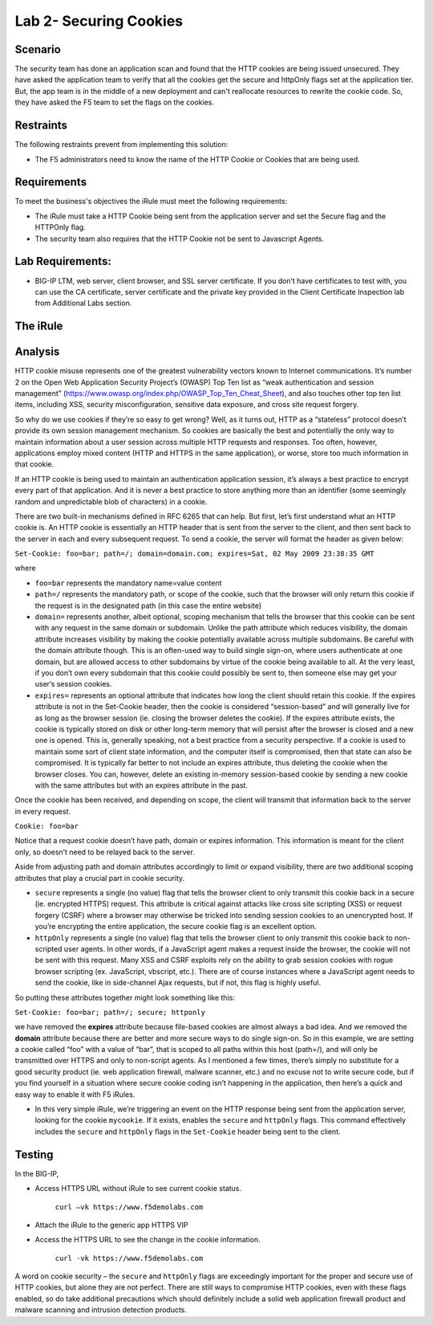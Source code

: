 Lab 2- Securing Cookies
------------------------

Scenario
~~~~~~~~

The security team has done an application scan and found that the HTTP cookies are being issued unsecured. They have asked the application team to verify that all the cookies get the secure and httpOnly flags set at the application tier. But, the app team is in the middle of a new deployment and can't reallocate resources to rewrite the cookie code.  So, they have asked the F5 team to set the flags on the cookies.

Restraints
~~~~~~~~~~

The following restraints prevent from implementing this solution:

- The F5 administrators need to know the name of the HTTP Cookie or Cookies that are being used. 

Requirements
~~~~~~~~~~~~

To meet the business's objectives the iRule must meet the following requirements:

- The iRule must take a HTTP Cookie being sent from the application server and set the Secure flag and the HTTPOnly flag.

- The security team also requires that the HTTP Cookie not be sent to Javascript Agents. 

Lab Requirements:
~~~~~~~~~~~~~~~~~

-  BIG-IP LTM, web server, client browser, and SSL server certificate.
   If you don’t have certificates to test with, you can use the CA
   certificate, server certificate and the private key provided in the
   Client Certificate Inspection lab from Additional Labs section.

The iRule
~~~~~~~~~

.. code-block:: tcl
   :linenos:

   when HTTP_RESPONSE {
       set ckname "mycookie"
       if { [HTTP::cookie exists $ckname] } {
           HTTP::cookie secure $ckname enable
           HTTP::cookie httponly $ckname enable
       }
   }


Analysis
~~~~~~~~

HTTP cookie misuse represents one of the greatest vulnerability vectors
known to Internet communications. It’s number 2 on the Open Web
Application Security Project’s (OWASP) Top Ten list as “weak
authentication and session management”
(https://www.owasp.org/index.php/OWASP_Top_Ten_Cheat_Sheet), and also
touches other top ten list items, including XSS, security
misconfiguration, sensitive data exposure, and cross site request
forgery. 

So why do we use cookies if they’re so easy to get wrong? Well,
as it turns out, HTTP as a “stateless” protocol doesn’t provide its own
session management mechanism. So cookies are basically the best and
potentially the only way to maintain information about a user session across
multiple HTTP requests and responses. Too often, however, applications
employ mixed content (HTTP and HTTPS in the same application), or worse,
store too much information in that cookie. 

If an HTTP cookie is being used to maintain an authentication application 
session, it’s always a best practice to encrypt every part of that application. 
And it is never a best practice to store anything more than an identifier 
(some seemingly random and unpredictable blob of characters) in a cookie. 

There are two built-in mechanisms defined in RFC 6265 that can help. But first, 
let’s first understand what an HTTP cookie is. An HTTP cookie is essentially
an HTTP header that is sent from the server to the client, and then sent
back to the server in each and every subsequent request. To send a cookie, 
the server will format the header as given below:

``Set-Cookie: foo=bar; path=/; domain=domain.com; expires=Sat, 02 May 2009 23:38:35 GMT``

where

- ``foo=bar`` represents the mandatory name=value content

- ``path=/`` represents the mandatory path, or scope of the cookie,
  such that the browser will only return this cookie if the request is
  in the designated path (in this case the entire website)

- ``domain=`` represents another, albeit optional, scoping mechanism
  that tells the browser that this cookie can be sent with any request
  in the same domain or subdomain. Unlike the path attribute which
  reduces visibility, the domain attribute increases visibility by
  making the cookie potentially available across multiple subdomains.
  Be careful with the domain attribute though. This is an often-used
  way to build single sign-on, where users authenticate at one domain,
  but are allowed access to other subdomains by virtue of the cookie
  being available to all. At the very least, if you don’t own every
  subdomain that this cookie could possibly be sent to, then someone
  else may get your user’s session cookies.

- ``expires=`` represents an optional attribute that indicates how
  long the client should retain this cookie. If the expires attribute
  is not in the Set-Cookie header, then the cookie is considered
  “session-based” and will generally live for as long as the browser
  session (ie. closing the browser deletes the cookie). If the expires
  attribute exists, the cookie is typically stored on disk or other
  long-term memory that will persist after the browser is closed and a
  new one is opened. This is, generally speaking, not a best practice
  from a security perspective. If a cookie is used to maintain some
  sort of client state information, and the computer itself is
  compromised, then that state can also be compromised. It is
  typically far better to not include an expires attribute, thus
  deleting the cookie when the browser closes. You can, however,
  delete an existing in-memory session-based cookie by sending a new
  cookie with the same attributes but with an expires attribute in the
  past.

Once the cookie has been received, and depending on scope, the client
will transmit that information back to the server in every request.

``Cookie: foo=bar``

Notice that a request cookie doesn’t have path, domain or expires
information. This information is meant for the client only, so doesn’t
need to be relayed back to the server.

Aside from adjusting path and domain attributes accordingly to limit or
expand visibility, there are two additional scoping attributes that play
a crucial part in cookie security.

- ``secure`` represents a single (no value) flag that tells the browser
  client to only transmit this cookie back in a secure (ie. encrypted
  HTTPS) request. This attribute is critical against attacks like cross
  site scripting (XSS) or request forgery (CSRF) where a browser may
  otherwise be tricked into sending session cookies to an unencrypted
  host. If you’re encrypting the entire application, the secure cookie
  flag is an excellent option.


- ``httpOnly`` represents a single (no value) flag that tells the
  browser client to only transmit this cookie back to non-scripted user
  agents. In other words, if a JavaScript agent makes a request inside the
  browser, the cookie will not be sent with this request. Many XSS and
  CSRF exploits rely on the ability to grab session cookies with rogue
  browser scripting (ex. JavaScript, vbscript, etc.). There are of course
  instances where a JavaScript agent needs to send the cookie, like in
  side-channel Ajax requests, but if not, this flag is highly useful.


So putting these attributes together might look something like this:

``Set-Cookie: foo=bar; path=/; secure; httponly``

we have removed the **expires** attribute because file-based cookies are
almost always a bad idea. And we removed the **domain** attribute because
there are better and more secure ways to do single sign-on. So in this
example, we are setting a cookie called “foo” with a value of “bar”, that
is scoped to all paths within this host (path=/), and will only be
transmitted over HTTPS and only to non-script agents. As I mentioned a
few times, there’s simply no substitute for a good security product (ie.
web application firewall, malware scanner, etc.) and no excuse not to
write secure code, but if you find yourself in a situation where secure
cookie coding isn’t happening in the application, then here’s a quick
and easy way to enable it with F5 iRules.


-  In this very simple iRule, we’re triggering an event on the HTTP
   response being sent from the application server, looking for the
   cookie ``mycookie``. If it exists, enables the ``secure`` and
   ``httpOnly`` flags. This command effectively includes the ``secure``
   and ``httpOnly`` flags in the ``Set-Cookie`` header being sent to the
   client.

Testing
~~~~~~~
In the BIG-IP, 

- Access HTTPS URL without iRule to see current cookie status.

   ``curl –vk https://www.f5demolabs.com``	

- Attach the iRule to the generic app HTTPS VIP

- Access the HTTPS URL to see the change in the cookie information.

   ``curl -vk https://www.f5demolabs.com``

A word on cookie security – the ``secure`` and ``httpOnly`` flags are
exceedingly important for the proper and secure use of HTTP cookies, but
alone they are not perfect. There are still ways to compromise HTTP
cookies, even with these flags enabled, so do take additional
precautions which should definitely include a solid web application
firewall product and malware scanning and intrusion detection products.
